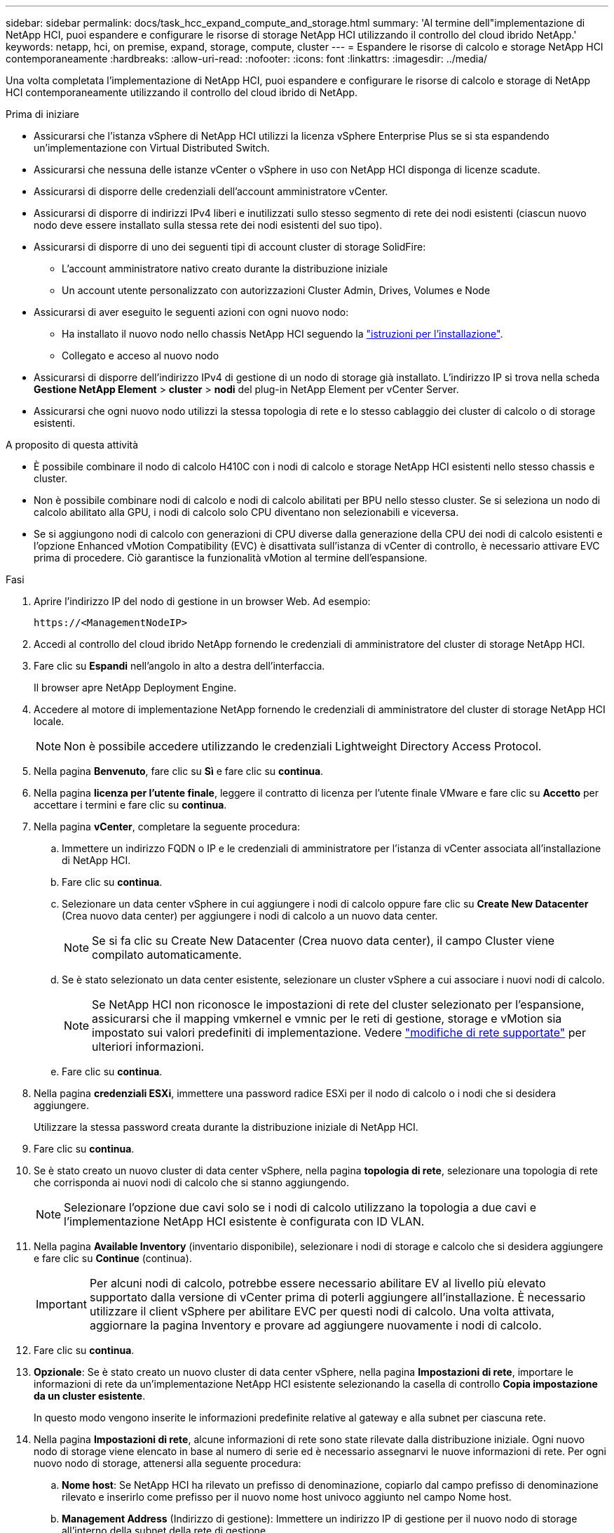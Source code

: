 ---
sidebar: sidebar 
permalink: docs/task_hcc_expand_compute_and_storage.html 
summary: 'Al termine dell"implementazione di NetApp HCI, puoi espandere e configurare le risorse di storage NetApp HCI utilizzando il controllo del cloud ibrido NetApp.' 
keywords: netapp, hci, on premise, expand, storage, compute, cluster 
---
= Espandere le risorse di calcolo e storage NetApp HCI contemporaneamente
:hardbreaks:
:allow-uri-read: 
:nofooter: 
:icons: font
:linkattrs: 
:imagesdir: ../media/


[role="lead"]
Una volta completata l'implementazione di NetApp HCI, puoi espandere e configurare le risorse di calcolo e storage di NetApp HCI contemporaneamente utilizzando il controllo del cloud ibrido di NetApp.

.Prima di iniziare
* Assicurarsi che l'istanza vSphere di NetApp HCI utilizzi la licenza vSphere Enterprise Plus se si sta espandendo un'implementazione con Virtual Distributed Switch.
* Assicurarsi che nessuna delle istanze vCenter o vSphere in uso con NetApp HCI disponga di licenze scadute.
* Assicurarsi di disporre delle credenziali dell'account amministratore vCenter.
* Assicurarsi di disporre di indirizzi IPv4 liberi e inutilizzati sullo stesso segmento di rete dei nodi esistenti (ciascun nuovo nodo deve essere installato sulla stessa rete dei nodi esistenti del suo tipo).
* Assicurarsi di disporre di uno dei seguenti tipi di account cluster di storage SolidFire:
+
** L'account amministratore nativo creato durante la distribuzione iniziale
** Un account utente personalizzato con autorizzazioni Cluster Admin, Drives, Volumes e Node


* Assicurarsi di aver eseguito le seguenti azioni con ogni nuovo nodo:
+
** Ha installato il nuovo nodo nello chassis NetApp HCI seguendo la link:task_hci_installhw.html["istruzioni per l'installazione"].
** Collegato e acceso al nuovo nodo


* Assicurarsi di disporre dell'indirizzo IPv4 di gestione di un nodo di storage già installato. L'indirizzo IP si trova nella scheda *Gestione NetApp Element* > *cluster* > *nodi* del plug-in NetApp Element per vCenter Server.
* Assicurarsi che ogni nuovo nodo utilizzi la stessa topologia di rete e lo stesso cablaggio dei cluster di calcolo o di storage esistenti.


.A proposito di questa attività
* È possibile combinare il nodo di calcolo H410C con i nodi di calcolo e storage NetApp HCI esistenti nello stesso chassis e cluster.
* Non è possibile combinare nodi di calcolo e nodi di calcolo abilitati per BPU nello stesso cluster. Se si seleziona un nodo di calcolo abilitato alla GPU, i nodi di calcolo solo CPU diventano non selezionabili e viceversa.
* Se si aggiungono nodi di calcolo con generazioni di CPU diverse dalla generazione della CPU dei nodi di calcolo esistenti e l'opzione Enhanced vMotion Compatibility (EVC) è disattivata sull'istanza di vCenter di controllo, è necessario attivare EVC prima di procedere. Ciò garantisce la funzionalità vMotion al termine dell'espansione.


.Fasi
. Aprire l'indirizzo IP del nodo di gestione in un browser Web. Ad esempio:
+
[listing]
----
https://<ManagementNodeIP>
----
. Accedi al controllo del cloud ibrido NetApp fornendo le credenziali di amministratore del cluster di storage NetApp HCI.
. Fare clic su *Espandi* nell'angolo in alto a destra dell'interfaccia.
+
Il browser apre NetApp Deployment Engine.

. Accedere al motore di implementazione NetApp fornendo le credenziali di amministratore del cluster di storage NetApp HCI locale.
+

NOTE: Non è possibile accedere utilizzando le credenziali Lightweight Directory Access Protocol.

. Nella pagina *Benvenuto*, fare clic su *Sì* e fare clic su *continua*.
. Nella pagina *licenza per l'utente finale*, leggere il contratto di licenza per l'utente finale VMware e fare clic su *Accetto* per accettare i termini e fare clic su *continua*.
. Nella pagina *vCenter*, completare la seguente procedura:
+
.. Immettere un indirizzo FQDN o IP e le credenziali di amministratore per l'istanza di vCenter associata all'installazione di NetApp HCI.
.. Fare clic su *continua*.
.. Selezionare un data center vSphere in cui aggiungere i nodi di calcolo oppure fare clic su *Create New Datacenter* (Crea nuovo data center) per aggiungere i nodi di calcolo a un nuovo data center.
+

NOTE: Se si fa clic su Create New Datacenter (Crea nuovo data center), il campo Cluster viene compilato automaticamente.

.. Se è stato selezionato un data center esistente, selezionare un cluster vSphere a cui associare i nuovi nodi di calcolo.
+

NOTE: Se NetApp HCI non riconosce le impostazioni di rete del cluster selezionato per l'espansione, assicurarsi che il mapping vmkernel e vmnic per le reti di gestione, storage e vMotion sia impostato sui valori predefiniti di implementazione. Vedere link:task_nde_supported_net_changes.html["modifiche di rete supportate"] per ulteriori informazioni.

.. Fare clic su *continua*.


. Nella pagina *credenziali ESXi*, immettere una password radice ESXi per il nodo di calcolo o i nodi che si desidera aggiungere.
+
Utilizzare la stessa password creata durante la distribuzione iniziale di NetApp HCI.

. Fare clic su *continua*.
. Se è stato creato un nuovo cluster di data center vSphere, nella pagina *topologia di rete*, selezionare una topologia di rete che corrisponda ai nuovi nodi di calcolo che si stanno aggiungendo.
+

NOTE: Selezionare l'opzione due cavi solo se i nodi di calcolo utilizzano la topologia a due cavi e l'implementazione NetApp HCI esistente è configurata con ID VLAN.

. Nella pagina *Available Inventory* (inventario disponibile), selezionare i nodi di storage e calcolo che si desidera aggiungere e fare clic su *Continue* (continua).
+

IMPORTANT: Per alcuni nodi di calcolo, potrebbe essere necessario abilitare EV al livello più elevato supportato dalla versione di vCenter prima di poterli aggiungere all'installazione. È necessario utilizzare il client vSphere per abilitare EVC per questi nodi di calcolo. Una volta attivata, aggiornare la pagina Inventory e provare ad aggiungere nuovamente i nodi di calcolo.

. Fare clic su *continua*.
. *Opzionale*: Se è stato creato un nuovo cluster di data center vSphere, nella pagina *Impostazioni di rete*, importare le informazioni di rete da un'implementazione NetApp HCI esistente selezionando la casella di controllo *Copia impostazione da un cluster esistente*.
+
In questo modo vengono inserite le informazioni predefinite relative al gateway e alla subnet per ciascuna rete.

. Nella pagina *Impostazioni di rete*, alcune informazioni di rete sono state rilevate dalla distribuzione iniziale. Ogni nuovo nodo di storage viene elencato in base al numero di serie ed è necessario assegnarvi le nuove informazioni di rete. Per ogni nuovo nodo di storage, attenersi alla seguente procedura:
+
.. *Nome host*: Se NetApp HCI ha rilevato un prefisso di denominazione, copiarlo dal campo prefisso di denominazione rilevato e inserirlo come prefisso per il nuovo nome host univoco aggiunto nel campo Nome host.
.. *Management Address* (Indirizzo di gestione): Immettere un indirizzo IP di gestione per il nuovo nodo di storage all'interno della subnet della rete di gestione.
.. *Storage (iSCSI) IP Address (Indirizzo IP storage (iSCSI))*: Inserire un indirizzo IP iSCSI per il nuovo nodo di storage all'interno della subnet di rete iSCSI.
.. Fare clic su *continua*.
+

NOTE: NetApp HCI potrebbe impiegare del tempo per convalidare gli indirizzi IP immessi. Il pulsante continua diventa disponibile al termine della convalida dell'indirizzo IP.



. Nella pagina *Review* della sezione Network Settings (Impostazioni di rete), i nuovi nodi vengono visualizzati in grassetto. Per apportare modifiche in qualsiasi sezione, procedere come segue:
+
.. Fare clic su *Edit* (Modifica) per la sezione.
.. Al termine, fare clic su *continua* nelle pagine successive per tornare alla pagina di revisione.


. *Opzionale*: Se non si desidera inviare statistiche del cluster e informazioni di supporto ai server Active IQ in hosting NetApp, deselezionare la casella di controllo finale.
+
In questo modo si disattiva il monitoraggio diagnostico e dello stato di salute in tempo reale per NetApp HCI. La disattivazione di questa funzione elimina la possibilità per NetApp di supportare e monitorare in modo proattivo NetApp HCI per rilevare e risolvere i problemi prima che la produzione ne risenta.

. Fare clic su *Aggiungi nodi*.
+
È possibile monitorare l'avanzamento mentre NetApp HCI aggiunge e configura le risorse.

. *Opzionale*: Verificare che i nuovi nodi siano visibili in VMware vSphere Web Client (per i nodi di calcolo) o nel plug-in Element per vCenter Server (per i nodi di storage).
+

NOTE: Se si è espanso un cluster di storage a due nodi a quattro o più nodi, la coppia di nodi di controllo utilizzati in precedenza dal cluster di storage rimane visibile come macchine virtuali in standby in vSphere. Il nuovo cluster di storage espanso non li utilizza; se si desidera recuperare risorse di macchine virtuali, è possibile link:task_hci_removewn.html["rimuovere manualmente"] Le macchine virtuali Witness Node.





== Trova ulteriori informazioni

* https://docs.netapp.com/us-en/vcp/index.html["Plug-in NetApp Element per server vCenter"^]
* https://library.netapp.com/ecm/ecm_download_file/ECMLP2856176["Istruzioni per l'installazione e la configurazione dei nodi di calcolo e storage NetApp HCI"^]
* https://kb.vmware.com/s/article/1003212["VMware Knowledge base: Supporto avanzato del processore vMotion Compatibility (EVC)"^]

